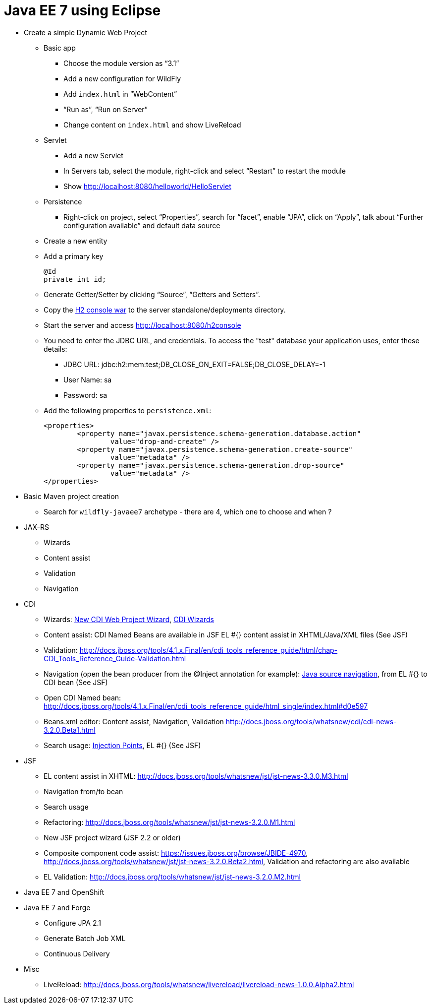 Java EE 7 using Eclipse
=======================

* Create a simple Dynamic Web Project
** Basic app
*** Choose the module version as ``3.1''
*** Add a new configuration for WildFly
*** Add `index.html` in ``WebContent''
*** ``Run as'', ``Run on Server''
*** Change content on `index.html` and show LiveReload
** Servlet
*** Add a new Servlet
*** In Servers tab, select the module, right-click and select ``Restart'' to restart the module
*** Show http://localhost:8080/helloworld/HelloServlet
** Persistence
*** Right-click on project, select ``Properties'', search for ``facet'', enable ``JPA'', click on ``Apply'', talk about ``Further configuration available'' and default data source
** Create a new entity
** Add a primary key
+
[source, java]
----
@Id
private int id;
----
+
** Generate Getter/Setter by clicking ``Source'', ``Getters and Setters''.
** Copy the https://github.com/jboss-developer/jboss-eap-quickstarts/blob/6.3.0.GA/h2-console/h2console.war?raw=true[H2 console war] to the server standalone/deployments directory.
** Start the server and access http://localhost:8080/h2console
** You need to enter the JDBC URL, and credentials. To access the "test" database your application uses, enter these details:
*** JDBC URL: jdbc:h2:mem:test;DB_CLOSE_ON_EXIT=FALSE;DB_CLOSE_DELAY=-1
*** User Name: sa
*** Password: sa
** Add the following properties to `persistence.xml`:
+
[source.xml]
----
<properties>
	<property name="javax.persistence.schema-generation.database.action"
		value="drop-and-create" />
	<property name="javax.persistence.schema-generation.create-source"
		value="metadata" />
	<property name="javax.persistence.schema-generation.drop-source"
		value="metadata" />
</properties>
----
+



* Basic Maven project creation
** Search for `wildfly-javaee7` archetype - there are 4, which one to choose and when ?
* JAX-RS
** Wizards
** Content assist
** Validation
** Navigation
* CDI
** Wizards:
http://docs.jboss.org/tools/4.1.x.Final/en/cdi_tools_reference_guide/html/chap-CDI_Tools_Reference_Guide-Creating_a_CDI_Web_Project.html[New CDI Web Project Wizard],
http://docs.jboss.org/tools/4.1.x.Final/en/cdi_tools_reference_guide/html/chap-CDI_Tools_Reference_Guide-Wizards_and_Dialogs.html#d0e555[CDI Wizards]
** Content assist: CDI Named Beans are available in JSF EL #{} content assist in XHTML/Java/XML files (See JSF)
** Validation:
http://docs.jboss.org/tools/4.1.x.Final/en/cdi_tools_reference_guide/html/chap-CDI_Tools_Reference_Guide-Validation.html
** Navigation (open the bean producer from the @Inject annotation for example):
http://docs.jboss.org/tools/4.1.x.Final/en/cdi_tools_reference_guide/html/chap-CDI_Tools_Reference_Guide-Hyperlink_Navigation.html[Java source navigation], from EL #{} to CDI bean (See JSF)
** Open CDI Named bean: http://docs.jboss.org/tools/4.1.x.Final/en/cdi_tools_reference_guide/html_single/index.html#d0e597
** Beans.xml editor: Content assist, Navigation, Validation
http://docs.jboss.org/tools/whatsnew/cdi/cdi-news-3.2.0.Beta1.html
** Search usage: https://issues.jboss.org/browse/JBIDE-8705[Injection Points], EL #{} (See JSF)
* JSF
** EL content assist in XHTML: http://docs.jboss.org/tools/whatsnew/jst/jst-news-3.3.0.M3.html
** Navigation from/to bean
** Search usage
** Refactoring:
http://docs.jboss.org/tools/whatsnew/jst/jst-news-3.2.0.M1.html
** New JSF project wizard (JSF 2.2 or older)
** Composite component code assist:
https://issues.jboss.org/browse/JBIDE-4970, http://docs.jboss.org/tools/whatsnew/jst/jst-news-3.2.0.Beta2.html, Validation and refactoring are also available
** EL Validation: http://docs.jboss.org/tools/whatsnew/jst/jst-news-3.2.0.M2.html
* Java EE 7 and OpenShift
* Java EE 7 and Forge
** Configure JPA 2.1
** Generate Batch Job XML
** Continuous Delivery
* Misc
** LiveReload:
http://docs.jboss.org/tools/whatsnew/livereload/livereload-news-1.0.0.Alpha2.html

